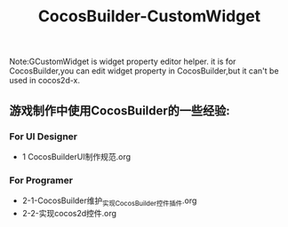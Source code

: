 #+Title: CocosBuilder-CustomWidget

Note:GCustomWidget is widget property editor helper. it is for CocosBuilder,you can edit widget property in CocosBuilder,but it can't be used in cocos2d-x.

** 游戏制作中使用CocosBuilder的一些经验:
*** For UI Designer 
+ 1 CocosBuilderUI制作规范.org
*** For Programer   
+ 2-1-CocosBuilder维护_实现CocosBuilder控件插件.org
+ 2-2-实现cocos2d控件.org
